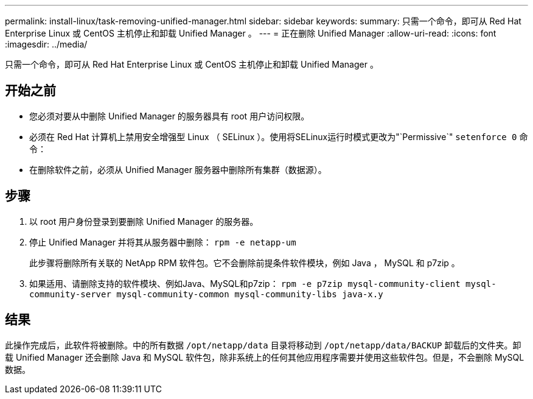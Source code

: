 ---
permalink: install-linux/task-removing-unified-manager.html 
sidebar: sidebar 
keywords:  
summary: 只需一个命令，即可从 Red Hat Enterprise Linux 或 CentOS 主机停止和卸载 Unified Manager 。 
---
= 正在删除 Unified Manager
:allow-uri-read: 
:icons: font
:imagesdir: ../media/


[role="lead"]
只需一个命令，即可从 Red Hat Enterprise Linux 或 CentOS 主机停止和卸载 Unified Manager 。



== 开始之前

* 您必须对要从中删除 Unified Manager 的服务器具有 root 用户访问权限。
* 必须在 Red Hat 计算机上禁用安全增强型 Linux （ SELinux ）。使用将SELinux运行时模式更改为"`Permissive`" `setenforce 0` 命令：
* 在删除软件之前，必须从 Unified Manager 服务器中删除所有集群（数据源）。




== 步骤

. 以 root 用户身份登录到要删除 Unified Manager 的服务器。
. 停止 Unified Manager 并将其从服务器中删除： `rpm -e netapp-um`
+
此步骤将删除所有关联的 NetApp RPM 软件包。它不会删除前提条件软件模块，例如 Java ， MySQL 和 p7zip 。

. 如果适用、请删除支持的软件模块、例如Java、MySQL和p7zip： `rpm -e p7zip mysql-community-client mysql-community-server mysql-community-common mysql-community-libs java-x.y`




== 结果

此操作完成后，此软件将被删除。中的所有数据 `/opt/netapp/data` 目录将移动到 `/opt/netapp/data/BACKUP` 卸载后的文件夹。卸载 Unified Manager 还会删除 Java 和 MySQL 软件包，除非系统上的任何其他应用程序需要并使用这些软件包。但是，不会删除 MySQL 数据。
